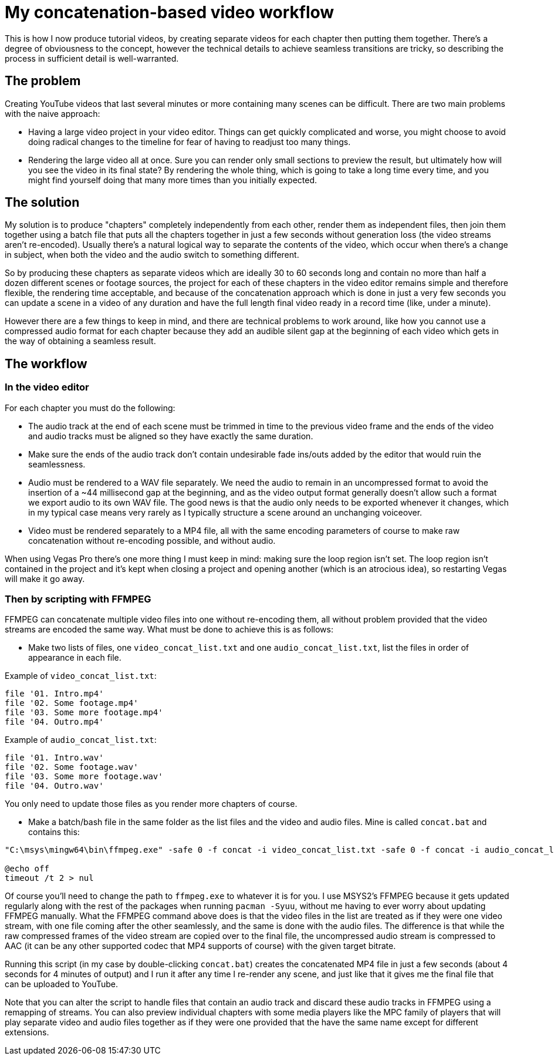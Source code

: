 = My concatenation-based video workflow

This is how I now produce tutorial videos, by creating separate videos for each chapter then putting them together. There's a degree of obviousness to the concept, however the technical details to achieve seamless transitions are tricky, so describing the process in sufficient detail is well-warranted.

== The problem

Creating YouTube videos that last several minutes or more containing many scenes can be difficult. There are two main problems with the naive approach:

- Having a large video project in your video editor. Things can get quickly complicated and worse, you might choose to avoid doing radical changes to the timeline for fear of having to readjust too many things.
- Rendering the large video all at once. Sure you can render only small sections to preview the result, but ultimately how will you see the video in its final state? By rendering the whole thing, which is going to take a long time every time, and you might find yourself doing that many more times than you initially expected.

== The solution

My solution is to produce "chapters" completely independently from each other, render them as independent files, then join them together using a batch file that puts all the chapters together in just a few seconds without generation loss (the video streams aren't re-encoded). Usually there's a natural logical way to separate the contents of the video, which occur when there's a change in subject, when both the video and the audio switch to something different.

So by producing these chapters as separate videos which are ideally 30 to 60 seconds long and contain no more than half a dozen different scenes or footage sources, the project for each of these chapters in the video editor remains simple and therefore flexible, the rendering time acceptable, and because of the concatenation approach which is done in just a very few seconds you can update a scene in a video of any duration and have the full length final video ready in a record time (like, under a minute).

However there are a few things to keep in mind, and there are technical problems to work around, like how you cannot use a compressed audio format for each chapter because they add an audible silent gap at the beginning of each video which gets in the way of obtaining a seamless result.

== The workflow

=== In the video editor

For each chapter you must do the following:

- The audio track at the end of each scene must be trimmed in time to the previous video frame and the ends of the video and audio tracks must be aligned so they have exactly the same duration.

- Make sure the ends of the audio track don't contain undesirable fade ins/outs added by the editor that would ruin the seamlessness.

- Audio must be rendered to a WAV file separately. We need the audio to remain in an uncompressed format to avoid the insertion of a {tilde}44 millisecond gap at the beginning, and as the video output format generally doesn't allow such a format we export audio to its own WAV file. The good news is that the audio only needs to be exported whenever it changes, which in my typical case means very rarely as I typically structure a scene around an unchanging voiceover.

- Video must be rendered separately to a MP4 file, all with the same encoding parameters of course to make raw concatenation without re-encoding possible, and without audio.

When using Vegas Pro there's one more thing I must keep in mind: making sure the loop region isn't set. The loop region isn't contained in the project and it's kept when closing a project and opening another (which is an atrocious idea), so restarting Vegas will make it go away.

=== Then by scripting with FFMPEG

FFMPEG can concatenate multiple video files into one without re-encoding them, all without problem provided that the video streams are encoded the same way. What must be done to achieve this is as follows:

- Make two lists of files, one `video_concat_list.txt` and one `audio_concat_list.txt`, list the files in order of appearance in each file.

Example of `video_concat_list.txt`:

----
file '01. Intro.mp4'
file '02. Some footage.mp4'
file '03. Some more footage.mp4'
file '04. Outro.mp4'
----

Example of `audio_concat_list.txt`:

----
file '01. Intro.wav'
file '02. Some footage.wav'
file '03. Some more footage.wav'
file '04. Outro.wav'
----

You only need to update those files as you render more chapters of course.

- Make a batch/bash file in the same folder as the list files and the video and audio files. Mine is called `concat.bat` and contains this:

----
"C:\msys\mingw64\bin\ffmpeg.exe" -safe 0 -f concat -i video_concat_list.txt -safe 0 -f concat -i audio_concat_list.txt -c:v copy -c:a aac -b:a 192k "concat.mp4"

@echo off
timeout /t 2 > nul
----

Of course you'll need to change the path to `ffmpeg.exe` to whatever it is for you. I use MSYS2's FFMPEG because it gets updated regularly along with the rest of the packages when running `pacman -Syuu`, without me having to ever worry about updating FFMPEG manually. What the FFMPEG command above does is that the video files in the list are treated as if they were one video stream, with one file coming after the other seamlessly, and the same is done with the audio files. The difference is that while the raw compressed frames of the video stream are copied over to the final file, the uncompressed audio stream is compressed to AAC (it can be any other supported codec that MP4 supports of course) with the given target bitrate.

Running this script (in my case by double-clicking `concat.bat`) creates the concatenated MP4 file in just a few seconds (about 4 seconds for 4 minutes of output) and I run it after any time I re-render any scene, and just like that it gives me the final file that can be uploaded to YouTube.

Note that you can alter the script to handle files that contain an audio track and discard these audio tracks in FFMPEG using a remapping of streams. You can also preview individual chapters with some media players like the MPC family of players that will play separate video and audio files together as if they were one provided that the have the same name except for different extensions.
